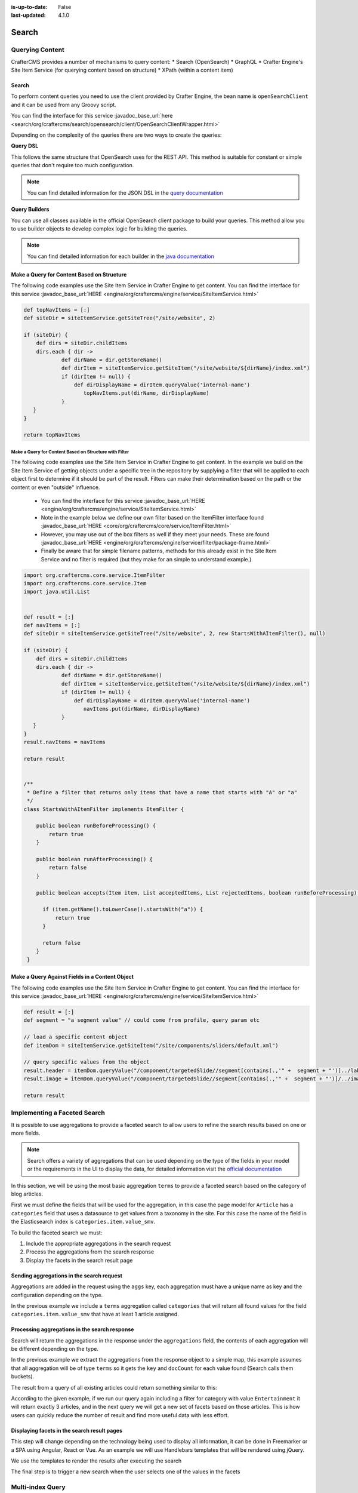 :is-up-to-date: False
:last-updated: 4.1.0


.. _search:

======
Search
======

----------------
Querying Content
----------------

CrafterCMS provides a number of mechanisms to query content:
* Search (OpenSearch)
* GraphQL
* Crafter Engine's Site Item Service (for querying content based on structure)
* XPath (within a content item)

^^^^^^
Search
^^^^^^

To perform content queries you need to use the client provided by Crafter Engine, the bean name is
``openSearchClient`` and it can be used from any Groovy script.

You can find the interface for this service :javadoc_base_url:`here <search/org/craftercms/search/opensearch/client/OpenSearchClientWrapper.html>`

Depending on the complexity of the queries there are two ways to create the queries:

**Query DSL**

This follows the same structure that OpenSearch uses for the REST API. This method is suitable for constant or
simple queries that don't require too much configuration.

.. code-block:: groovy
  :linenos:
  :caption: Search query using the DSL

  // No imports are required for this method

  // Execute the query using inline builders
  def searchResponse = openSearchClient.search(r -> r
    .query(q -> q
      .bool(b -> b
        .should(s -> s
          .match(m -> m
            .field('content-type')
            .query(v -> v
              .stringValue('/component/article')
            )
          )
        )
        .should(s -> s
          .match(m -> m
            .field('author')
            .query(v -> v
              .stringValue('My User')
            )
          )
        )
      )
    )
  , Map)

  def itemsFound = searchResponse.hits().total().value()
  def items = searchResponse.hits().hits()

  return items

.. note::
  You can find detailed information for the JSON DSL in the
  `query documentation <https://opensearch.org/docs/latest/query-dsl/>`_


**Query Builders**

You can use all classes available in the official OpenSearch client package to build your queries. This method
allow you to use builder objects to develop complex logic for building the queries.

.. code-block:: groovy
  :linenos:
  :caption: Search query using builders

  // Import the required classes
  import org.opensearch.client.opensearch.core.SearchRequest

  def queryStatement = 'content-type:"/component/article" AND author:"My User"'

  // Use the appropriate builders according to your query
  def builder = new SearchRequest.Builder()
      .query(q -> q
        .queryString(s -> s
          .query(queryStatement)
        )
      )

  // Perform any additional changes to the builder, for example add pagination if required
  if (pagination) {
    builder
      .from(pagination.offset)
      .size(pagination.limit)
  }

  // Execute the query
  def searchResponse = openSearchClient.search(builder.build(), Map)

  def itemsFound = searchResponse.hits().total().value()
  def items = searchResponse.hits().hits()

  return items

.. TODO: CONTINUE FROM THIS POINT

.. note::
  You can find detailed information for each builder in the
  `java documentation <https://artifacts.elastic.co/javadoc/co/elastic/clients/elasticsearch-java/7.16.3/index.html>`_

^^^^^^^^^^^^^^^^^^^^^^^^^^^^^^^^^^^^^^^^^^^
Make a Query for Content Based on Structure
^^^^^^^^^^^^^^^^^^^^^^^^^^^^^^^^^^^^^^^^^^^

The following code examples use the Site Item Service in Crafter Engine to get content.
You can find the interface for this service :javadoc_base_url:`HERE <engine/org/craftercms/engine/service/SiteItemService.html>`

.. code-block:: groovy

    def topNavItems = [:]
    def siteDir = siteItemService.getSiteTree("/site/website", 2)

    if (siteDir) {
        def dirs = siteDir.childItems
        dirs.each { dir ->
                def dirName = dir.getStoreName()
                def dirItem = siteItemService.getSiteItem("/site/website/${dirName}/index.xml")
                if (dirItem != null) {
                    def dirDisplayName = dirItem.queryValue('internal-name')
                       topNavItems.put(dirName, dirDisplayName)
                }
       }
    }

    return topNavItems


Make a Query for Content Based on Structure with Filter
^^^^^^^^^^^^^^^^^^^^^^^^^^^^^^^^^^^^^^^^^^^^^^^^^^^^^^^

The following code examples use the Site Item Service in Crafter Engine to get content.
In the example we build on the Site Item Service of getting objects under a specific tree in the repository by supplying a filter that will be applied to each object first to determine if it should be part of the result.
Filters can make their determination based on the path or the content or even "outside" influence.

    * You can find the interface for this service :javadoc_base_url:`HERE <engine/org/craftercms/engine/service/SiteItemService.html>`
    * Note in the example below we define our own filter based on the ItemFilter interface found :javadoc_base_url:`HERE <core/org/craftercms/core/service/ItemFilter.html>`
    * However, you may use out of the box filters as well if they meet your needs. These are found :javadoc_base_url:`HERE <engine/org/craftercms/engine/service/filter/package-frame.html>`
    * Finally be aware that for simple filename patterns, methods for this already exist in the Site Item Service and no filter is required (but they make for an simple to understand example.)

.. code-block:: groovy

    import org.craftercms.core.service.ItemFilter
    import org.craftercms.core.service.Item
    import java.util.List


    def result = [:]
    def navItems = [:]
    def siteDir = siteItemService.getSiteTree("/site/website", 2, new StartsWithAItemFilter(), null)

    if (siteDir) {
        def dirs = siteDir.childItems
        dirs.each { dir ->
                def dirName = dir.getStoreName()
                def dirItem = siteItemService.getSiteItem("/site/website/${dirName}/index.xml")
                if (dirItem != null) {
                    def dirDisplayName = dirItem.queryValue('internal-name')
                       navItems.put(dirName, dirDisplayName)
                }
       }
    }
    result.navItems = navItems

    return result


    /**
     * Define a filter that returns only items that have a name that starts with "A" or "a"
     */
    class StartsWithAItemFilter implements ItemFilter {

        public boolean runBeforeProcessing() {
            return true
        }

        public boolean runAfterProcessing() {
            return false
        }

        public boolean accepts(Item item, List acceptedItems, List rejectedItems, boolean runBeforeProcessing) {

          if (item.getName().toLowerCase().startsWith("a")) {
              return true
          }

          return false
        }
     }


^^^^^^^^^^^^^^^^^^^^^^^^^^^^^^^^^^^^^^^^^^^^^^^
Make a Query Against Fields in a Content Object
^^^^^^^^^^^^^^^^^^^^^^^^^^^^^^^^^^^^^^^^^^^^^^^

The following code examples use the Site Item Service in Crafter Engine to get content.
You can find the interface for this service :javadoc_base_url:`HERE <engine/org/craftercms/engine/service/SiteItemService.html>`

.. code-block:: groovy

    def result = [:]
    def segment = "a segment value" // could come from profile, query param etc

    // load a specific content object
    def itemDom = siteItemService.getSiteItem("/site/components/sliders/default.xml")

    // query specific values from the object
    result.header = itemDom.queryValue("/component/targetedSlide//segment[contains(.,'" +  segment + "')]../label")
    result.image = itemDom.queryValue("/component/targetedSlide//segment[contains(.,'" +  segment + "')]/../image")

    return result

-----------------------------
Implementing a Faceted Search
-----------------------------

It is possible to use aggregations to provide a faceted search to allow users to refine the search
results based on one or more fields.

.. note::
  Search offers a variety of aggregations that can be used depending on the type of the fields in
  your model or the requirements in the UI to display the data, for detailed information visit the
  `official documentation <https://www.elastic.co/guide/en/elasticsearch/reference/current/search-aggregations.html>`_

In this section, we will be using the most basic aggregation ``terms`` to provide a faceted search based on the
category of blog articles.

.. image:: /_static/images/developer/search/faceted-search.webp
  :width: 90 %
  :align: center

First we must define the fields that will be used for the aggregation, in this case the page model for ``Article`` has
a ``categories`` field that uses a datasource to get values from a taxonomy in the site. For this case the name of the
field in the Elasticsearch index is ``categories.item.value_smv``.

.. image:: /_static/images/developer/search/model.webp
  :width: 75 %
  :align: center

.. image:: /_static/images/developer/search/datasource.webp
  :width: 75 %
  :align: center

To build the faceted search we must:

#. Include the appropriate aggregations in the search request
#. Process the aggregations from the search response
#. Display the facets in the search result page

^^^^^^^^^^^^^^^^^^^^^^^^^^^^^^^^^^^^^^^^^^
Sending aggregations in the search request
^^^^^^^^^^^^^^^^^^^^^^^^^^^^^^^^^^^^^^^^^^

Aggregations are added in the request using the ``aggs`` key, each aggregation must have a unique name
as key and the configuration depending on the type.

.. code-block:: groovy
  :linenos:
  :caption: Search request with aggregations

  def result = elasticsearchClient.search(r -> r
    .query(q -> q
      .queryString(s -> s
        .query(q as String)
      )
    )
    .from(start)
    .size(rows)
    .aggregations('categories', a -> a
      .terms(t -> t
        .field(categories.item.value_smv)
        .minDocCount(1)
      )
    )
  , Map)

In the previous example we include a ``terms`` aggregation called ``categories`` that will return all found values for
the field ``categories.item.value_smv`` that have at least 1 article assigned.

^^^^^^^^^^^^^^^^^^^^^^^^^^^^^^^^^^^^^^^^^^^^^^
Processing aggregations in the search response
^^^^^^^^^^^^^^^^^^^^^^^^^^^^^^^^^^^^^^^^^^^^^^

Search will return the aggregations in the response under the ``aggregations`` field, the contents of each
aggregation will be different depending on the type.

.. code-block:: groovy
  :linenos:
  :caption: Search response with aggregations

  def facets = [:]
  if(result.aggregations()) {
    result.aggregations().each { name, agg ->
      facets[name] = agg.sterms().buckets().array().collect{ [ value: it.key(), count: it.docCount() ] }
    }
  }

In the previous example we extract the aggregations from the response object to a simple map, this example assumes
that all aggregation will be of type ``terms`` so it gets the ``key`` and ``docCount`` for each value found
(Search calls them buckets).

The result from a query of all existing articles could return something similar to this:

.. code-block:: javascript
  :linenos:
  :caption: Search result with facets

  "facets":{
    "categories":[
      { "value":"Entertainment", "count":3 },
      { "value":"Health", "count":3 },
      { "value":"Style", "count":1 },
      { "value":"Technology", "count":1 }
    ]
  }

According to the given example, if we run our query again including a filter for category with value ``Entertainment``
it will return exactly 3 articles, and in the next query we will get a new set of facets based on those articles.
This is how users can quickly reduce the number of result and find more useful data with less effort.

^^^^^^^^^^^^^^^^^^^^^^^^^^^^^^^^^^^^^^^^^^^^
Displaying facets in the search result pages
^^^^^^^^^^^^^^^^^^^^^^^^^^^^^^^^^^^^^^^^^^^^

This step will change depending on the technology being used to display all information, it can be done in Freemarker
or a SPA using Angular, React or Vue. As an example we will use Handlebars templates that will be rendered using
jQuery.

.. code-block:: html
  :force:
  :linenos:
  :caption: Search result page templates

  <script id="search-facets-template" type="text/x-handlebars-template">
    {{#if facets}}
    <div class="row uniform">
      {{#each facets}}
      <div class="3u 6u(medium) 12u$(small)">
        <input type="checkbox" id="{{value}}" name="{{value}}" value="{{value}}">
        <label for="{{value}}">{{value}} ({{count}})</label>
      </div>
      {{/each}}
    </div>
    {{/if}}
  </script>

  <script id="search-results-template" type="text/x-handlebars-template">
    {{#each articles}}
    <div>
      <h4><a href="{{url}}">{{title}}</a></h4>
      {{#if highlight}}
      <p>{{{highlight}}}</p>
      {{/if}}
    </div>
    {{else}}
    <p>No results found</p>
    {{/each}}
  </script>

We use the templates to render the results after executing the search

.. code-block:: javascript
  :linenos:
  :caption: Search execution and rendering the results

  $.get("/api/search.json", params).done(function(data) {
     if (data == null) {
       data = {};
     }
     $('#search-facets').html(facetsTemplate({ facets: data.facets.categories }));
     $('#search-results').html(articlesTemplate(data));
  });

The final step is to trigger a new search when the user selects one of the values in the facets

.. code-block:: javascript
  :linenos:
  :caption: Triggering a new search using the facets

  $('#search-facets').on('click', 'input', function() {
   var categories = [];
   $('#search-facets input:checked').each(function() {
     categories.push($(this).val());
   });

   doSearch(queryParam, categories);
  });

.. _search-multi-index-query:

-----------------
Multi-index Query
-----------------

CrafterCMS supports querying more than one search index in a single query.

To search your site and other indexes, simply send a search query with a comma separated list of indexes/aliases (ES pointer to an index). It will then search your site and the other indexes

.. image:: /_static/images/search/craftercms-multi-index-query.svg
   :width: 80 %
   :align: center

Remember that all other Elasticsearch indexes/aliases to be searched need to be prefixed with the site name like this: ``SITENAME_{external-index-name}``. When sending the query, remove the prefix ``SITENAME_`` from the other indexes/aliases.

Here's how the query will look like for the above image of a multi-index query for the site ``acme`` (the SITENAME), and the CD database index ``acme_cd-database``:

.. code-block:: groovy
    :linenos:
    :caption: *Search multiple indexes - Groovy example*

    def result = elasticsearch.search(new SearchRequest('cd-database').source(builder))

|

.. code-block:: bash
    :linenos:
    :caption: *Search multiple indexes - REST example*

    curl -s -X POST "localhost:8080/api/1/site/elasticsearch/search?index=cd-database" -d '
    {
      "query" : {
        "match_all" : {}
      }
    }
    '

|

See `here <../../../../_static/api/studio.html#tag/search/operation/search>`_ for more information on the Crafter Engine API ``search``.

CrafterCMS supports the following search query parameters:

* indices_boost
* search_type
* allow_no_indices
* expand_wildcards
* ignore_throttled
* ignore_unavailable

See `the official docs <https://www.elastic.co/guide/en/elasticsearch/reference/current/search-search.html>`__ for more information on the above parameters.

For more information on ``indices_boost``, see `here <https://www.elastic.co/guide/en/elasticsearch//reference/current/search-multiple-indices.html#index-boost>`__

---------------------------------
Implementing a Type-ahead Service
---------------------------------

In this section, we will be looking at how to use a query to provide suggestions as the user types.

.. image:: /_static/images/search/search-typeahead-box.webp
  :width: 50 %
  :align: center

.. image:: /_static/images/search/search-typeahead-suggestions.webp
  :width: 50 %
  :align: center

^^^^^^^^^^^^^^^^^
Build the Service
^^^^^^^^^^^^^^^^^

Create a REST service that returns suggestions based on the content in your site.

Requirements
^^^^^^^^^^^^

- The service will take the user's current search term and find similar content.
- The service will return the results as a list of strings

To create the REST endpoint, place the following Groovy file in your scripts folder

.. code-block:: groovy
  :linenos:
  :caption: /scripts/rest/suggestions.get.groovy

    import org.craftercms.sites.editorial.SuggestionHelper

    // Obtain the text from the request parameters
    def term = params.term

    def helper = new SuggestionHelper(elasticsearchClient)

    // Execute the query and process the results
    return helper.getSuggestions(term)

You will also need to create the helper class in the scripts folder

.. code-block:: groovy
  :linenos:
  :caption: /scripts/classes/org/craftercms/sites/editorial/SuggestionHelper.groovy

    package org.craftercms.sites.editorial

    import co.elastic.clients.elasticsearch.core.SearchRequest
    import org.craftercms.search.elasticsearch.client.ElasticsearchClientWrapper

    class SuggestionHelper {

    	static final String DEFAULT_CONTENT_TYPE_QUERY = "content-type:\"/page/article\""
    	static final String DEFAULT_SEARCH_FIELD = "subject_t"

    	ElasticsearchClientWrapper elasticsearchClient

    	String contentTypeQuery = DEFAULT_CONTENT_TYPE_QUERY
    	String searchField = DEFAULT_SEARCH_FIELD

    	SuggestionHelper(elasticsearchClient) {
    		this.elasticsearchClient = elasticsearchClient
    	}

    	def getSuggestions(String term) {
		  def queryStr = "${contentTypeQuery} AND ${searchField}:*${term}*"
		  def result = elasticsearchClient.search(SearchRequest.of(r -> r
			.query(q -> q
				.queryString(s -> s
					.query(queryStr)
				)
			)
		  ), Map)

		  return process(result)
	    }

    	def process(result) {
    		def processed = result.hits.hits*.getSourceAsMap().collect { doc ->
    			doc[searchField]
    		}
    		return processed
    	}

    }

Once those files are created and the site context is reloaded you should be able to test the
REST endpoint from a browser and get a result similar to this:

  ``http://localhost:8080/api/1/services/suggestions.json?term=men``

.. code-block:: json
  :linenos:

  [
    "Men Styles For Winter",
    "Women Styles for Winter",
    "Top Books For Young Women",
    "5 Popular Diets for Women"
  ]

^^^^^^^^^^^^
Build the UI
^^^^^^^^^^^^

The front end experience is built with HTML, JavaScript and specifically AJAX.

Requirements
^^^^^^^^^^^^

  - When the user types a value send a request to the server to get instant results
  - Display the results and show suggestions about what the user might be looking for
  - *Do not* fire a query for every keystroke. This can lead to more load than necessary, instead,
    batch user keystrokes and send when batch size is hit or when the user stops typing.

You can also integrate any existing library or framework that provides a type-ahead component,
for example to use the `jQuery UI Autocomplete <http://jqueryui.com/autocomplete/>`_
component you only need to provide the REST endpoint in the configuration:

.. code-block:: javascript
  :linenos:

  $('#search').autocomplete({
    // Wait for at least this many characters to send the request
    minLength: 2,
    source: '/api/1/services/suggestions.json',
    // Once the user selects a suggestion from the list, redirect to the results page
    select: function(evt, ui) {
      window.location.replace("/search-results?q=" + ui.item.value);
    }
  });
